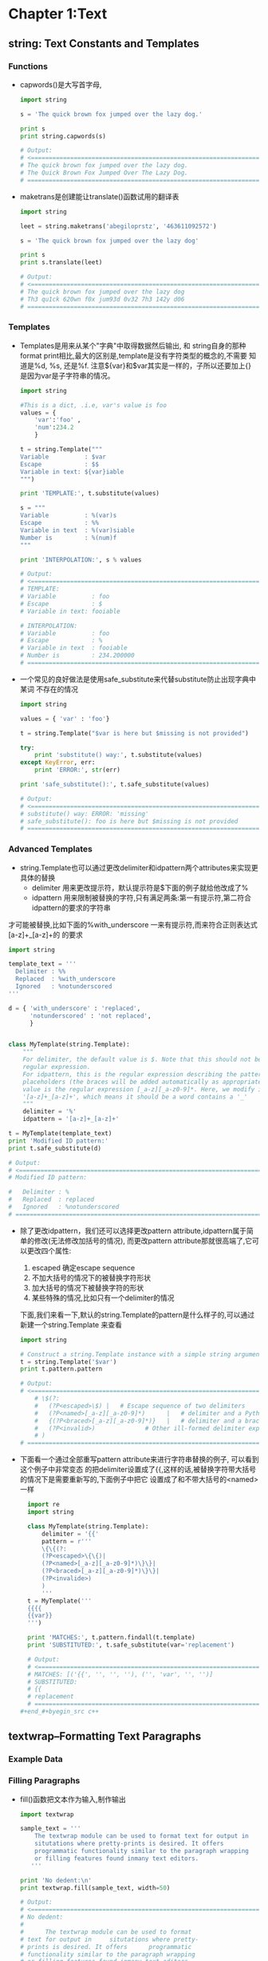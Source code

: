 #+OPTIONS: ^:{}
* Chapter 1:Text
** string: Text Constants and Templates
*** Functions
    + capwords()是大写首字母, 
      #+begin_src python
        import string
        
        s = 'The quick brown fox jumped over the lazy dog.'
        
        print s
        print string.capwords(s)
        
        # Output:
        # <============================================================================
        # The quick brown fox jumped over the lazy dog.
        # The Quick Brown Fox Jumped Over The Lazy Dog.
        # ============================================================================>
      #+end_src
    + maketrans是创建能让translate()函数试用的翻译表
      #+begin_src python
        import string
        
        leet = string.maketrans('abegiloprstz', '463611092572')
        
        s = 'The quick brown fox jumped over the lazy dog'
        
        print s
        print s.translate(leet)
        
        # Output:
        # <============================================================================
        # The quick brown fox jumped over the lazy dog
        # Th3 qu1ck 620wn f0x jum93d 0v32 7h3 142y d06
        # ============================================================================>
      #+end_src
*** Templates
    + Templates是用来从某个"字典"中取得数据然后输出, 和 string自身的那种
      format print相比,最大的区别是,template是没有字符类型的概念的,不需要
      知道是%d, %s, 还是%f. 注意${var}和$var其实是一样的，子所以还要加上{}
      是因为var是子字符串的情况。
      #+begin_src python
        import string
        
        #This is a dict, .i.e, var's value is foo
        values = { 
            'var':'foo' , 
            'num':234.2 
            } 
        
        t = string.Template("""
        Variable          : $var
        Escape            : $$
        Variable in text: ${var}iable
        """)
        
        print 'TEMPLATE:', t.substitute(values)
        
        s = """
        Variable          : %(var)s
        Escape            : %%
        Variable in text  : %(var)siable
        Number is         : %(num)f
        """
        
        print 'INTERPOLATION:', s % values
        
        # Output:
        # <============================================================================
        # TEMPLATE: 
        # Variable          : foo
        # Escape            : $
        # Variable in text: fooiable
        
        # INTERPOLATION: 
        # Variable          : foo
        # Escape            : %
        # Variable in text  : fooiable
        # Number is         : 234.200000
        # ============================================================================>
      #+end_src
    + 一个常见的良好做法是使用safe_substitute来代替substitute防止出现字典中某词
      不存在的情况
      #+begin_src python
        import string
        
        values = { 'var' : 'foo'}
        
        t = string.Template("$var is here but $missing is not provided")
        
        try:
            print 'substitute() way:', t.substitute(values)
        except KeyError, err:
            print 'ERROR:', str(err)
        
        print 'safe_substitute():', t.safe_substitute(values)    
        
        # Output:
        # <============================================================================
        # substitute() way: ERROR: 'missing'
        # safe_substitute(): foo is here but $missing is not provided
        # ============================================================================>
      #+end_src
*** Advanced Templates
    + string.Template也可以通过更改delimiter和idpattern两个attributes来实现更具体的替换
      - delimiter 用来更改提示符，默认提示符是$下面的例子就给他改成了%
      - idpattern 用来限制被替换的字符,只有满足两条:第一有提示符,第二符合idpattern的要求的字符串
	才可能被替换,比如下面的%with_underscore 一来有提示符,而来符合正则表达式[a-z]+_[a-z]+的
	的要求
      #+begin_src python 
        import string
        
        template_text = '''
          Delimiter : %%
          Replaced  : %with_underscore
          Ignored   : %notunderscored
        '''
        
        d = { 'with_underscore' : 'replaced',
              'notunderscored' : 'not replaced',
              }
        
        
        class MyTemplate(string.Template):
            """
            For delimiter, the default value is $. Note that this should not be a 
            regular expression.
            For idpattern, this is the regular expression describing the pattern for non-braced
            placeholders (the braces will be added automatically as appropriate). The default
            value is the regular expression [_a-z][_a-z0-9]*. Here, we modify it to 
            '[a-z]+_[a-z]+', which means it should be a word contains a '_'
            """
            delimiter = '%'  
            idpattern = '[a-z]+_[a-z]+'
        
        t = MyTemplate(template_text)
        print 'Modified ID pattern:'
        print t.safe_substitute(d)    
        
        # Output:
        # <============================================================================
        # Modified ID pattern:
        
        #   Delimiter : %
        #   Replaced  : replaced
        #   Ignored   : %notunderscored
        # ============================================================================>
      #+end_src
    + 除了更改idpattern，我们还可以选择更改pattern attribute,idpattern属于简单的修改(无法修改加括号的情况),
      而更改pattern attribute那就很高端了,它可以更改四个属性:
      1) escaped 确定escape sequence
      2) 不加大括号的情况下的被替换字符形状
      3) 加大括号的情况下被替换字符的形状
      4) 某些特殊的情况,比如只有一个delimiter的情况
      下面,我们来看一下,默认的string.Template的pattern是什么样子的,可以通过新建一个string.Template
      来查看
      #+begin_src python
        import string
        
        # Construct a string.Template instance with a simple string argument
        t = string.Template('$var')
        print t.pattern.pattern
        
        # Output:
        # <============================================================================
            # \$(?:
            #   (?P<escaped>\$) |   # Escape sequence of two delimiters
            #   (?P<named>[_a-z][_a-z0-9]*)      |   # delimiter and a Python identifier
            #   {(?P<braced>[_a-z][_a-z0-9]*)}   |   # delimiter and a braced identifier
            #   (?P<invalid>)              # Other ill-formed delimiter exprs
            # )
        # ============================================================================>
        
      #+end_src
    + 下面看一个通过全部重写pattern attribute来进行字符串替换的例子, 可以看到这个例子中非常变态
      的把delimiter设置成了{{,这样的话,被替换字符带大括号的情况下是需要重新写的,下面例子中把它
      设置成了和不带大括号的<named>一样
      #+begin_src python 
        import re
        import string
        
        class MyTemplate(string.Template):
            delimiter = '{{'
            pattern = r'''
            \{\{(?:
            (?P<escaped>\{\{)|
            (?P<named>[_a-z][_a-z0-9]*)\}\}|
            (?P<braced>[_a-z][_a-z0-9]*)\}\}|
            (?P<invalide>)
            )
            '''
        t = MyTemplate('''
        {{{{
        {{var}}
        ''')
        
        print 'MATCHES:', t.pattern.findall(t.template)
        print 'SUBSTITUTED:', t.safe_substitute(var='replacement')
        
        # Output:
        # <============================================================================
        # MATCHES: [('{{', '', '', ''), ('', 'var', '', '')]
        # SUBSTITUTED: 
        # {{
        # replacement
        # ============================================================================>
      #+end_#+byegin_src c++ 
      #+end_src

** textwrap--Formatting Text Paragraphs
*** Example Data
*** Filling Paragraphs
    + fill()函数把文本作为输入,制作输出
      #+begin_src python
        import textwrap
        
        sample_text = '''
            The textwrap module can be used to format text for output in
            situtations where pretty-prints is desired. It offers 
            programmatic functionality similar to the paragraph wrapping
            or filling features found inmany text editors.
           '''
        
        print 'No dedent:\n'
        print textwrap.fill(sample_text, width=50)   
        
        # Output:
        # <============================================================================
        # No dedent:
        #
        #      The textwrap module can be used to format
        # text for output in     situtations where pretty-
        # prints is desired. It offers      programmatic
        # functionality similar to the paragraph wrapping
        # or filling features found inmany text editors.
        # ============================================================================>
      #+end_src
    + 效果貌似不理想,还是存在intent
*** Removing Existing Indentation
    + 去掉intent的方法:
      #+begin_src python
        import textwrap
        
        sample_text = '''
            The textwrap module can be used to format text for output in
            situtations where pretty-prints is desired. It offers 
            programmatic functionality similar to the paragraph wrapping
            or filling features found inmany text editors.
           '''
        
        
        print 'Dedent:'
        print textwrap.dedent(sample_text)
        
        # Output:
        # <============================================================================
        # Dedent:
        #
        # The textwrap module can be used to format text for output in
        # situtations where pretty-prints is desired. It offers 
        # programmatic functionality similar to the paragraph wrapping
        # or filling features found inmany text editors.
        # ============================================================================>
      #+end_src
*** Combining Dedent and Fill
    + 吧dedented的text作为参数传给fill()就完成了两者的结合
            #+begin_src python
              import textwrap
              
              sample_text = '''
                  The textwrap module can be used to format text for output in
                  situtations where pretty-prints is desired. It offers 
                  programmatic functionality similar to the paragraph wrapping
                  or filling features found inmany text editors.
                 '''
              dedented_text = textwrap.dedent(sample_text).strip()
              for width in [45, 70]:
                  print '%d Columns:\n' % width
                  print textwrap.fill(dedented_text, width=width)
              
              # Output:
              # <============================================================================
              # 45 Columns:
              #
              # The textwrap module can be used to format
              # text for output in situtations where pretty-
              # prints is desired. It offers  programmatic
              # functionality similar to the paragraph
              # wrapping or filling features found inmany
              # text editors.
              # 70 Columns:
              #
              # The textwrap module can be used to format text for output in
              # situtations where pretty-prints is desired. It offers  programmatic
              # functionality similar to the paragraph wrapping or filling features
              # found inmany text editors. 
              # ============================================================================>
      #+end_src
*** Hanging Indentsy
    + 输出的宽度可以被设置,同样的缩进大小也可以被设置
      #+begin_src python
        import textwrap
        
        sample_text = '''
            The textwrap module can be used to format text for output in
            situtations where pretty-prints is desired. It offers 
            programmatic functionality similar to the paragraph wrapping
            or filling features found inmany text editors.
           '''
        dedented_text = textwrap.dedent(sample_text).strip()
        print textwrap.fill(dedented_text,
                            initial_indent='',
                            subsequent_indent=' ' * 4,
                            width=50,
                            )
        
        # Output:
        # <============================================================================
        # The textwrap module can be used to format text for
        #     output in situtations where pretty-prints is
        #     desired. It offers  programmatic functionality
        #     similar to the paragraph wrapping or filling
        #     features found inmany text editors.
        # ============================================================================>
      #+end_src
** re--Regular Expressions
*** Finding Patterns in Text
    + re最常用的地方应该就是寻找字符串,也就是search()函数, 如果没有匹配字符串search()返回None,
      如果找到了,则返回Match object
    + Match object含有很多内容, 比如原始正则表达式是什么, 在哪里找到的,找到的字符串是什么
      #+begin_src python
        import re
        
        pattern = 'this'
        text = 'Does this text match the pattern?'
        
        match = re.search(pattern, text)
        
        s = match.start()
        e = match.end()
        
        print 'Found "%s"\n in "%s"\nfrom %d to %d ("%s")' % \
          (match.re.pattern, match.string, s, e, text[s:e])
        
        # Output:
        # <============================================================================
        # Found "this"
        #  in "Does this text match the pattern?"
        # from 5 to 9 ("this") 
        # ============================================================================>
      #+end_src
*** Compiling Expressions
    + 如果经常使用,可以把某个字符通过compile()函数来转化成RegexObject
      #+begin_src python
        import re
        
        #Precompile the patterns
        regexes = [re.compile(p)
                   for p in ['this', 'that']
                   ]
        text = 'Does this text match the pattern?'
        
        print 'Text: %r\n' % text
        
        for regex in regexes:
            print 'Seeking "%s" ->' % regex.pattern,
        
            if regex.search(text):
                print 'match!'
            else:
                print 'no match'
        
        # Output:
        # <============================================================================
        # Text: 'Does this text match the pattern?'
        #
        # Seeking "this" -> match!
        # Seeking "that" -> no match
        # ============================================================================>
      #+end_src
    + 前面的module(search函数)会维护一个cache,但是cache大小有限制,使用了compiled expression后
      我们可以直接减去查找cache的消耗
    + 另外一个好处就是complied的话,可以使得工作都集中在导入阶段,如果有用户交互的话,时间差就不会被
      用户所感觉到.
*** Multiple Matches
    + 如果有多个匹配的查找结果,我们就要依靠findall函数了. findall函数返回匹配的字符串结果
      #+begin_src python
        import re
        
        text = 'abbaaabbbbaaaaa'
        pattern = 'ab'
        
        for match in re.findall(pattern, text):
            print 'Found "%s"' % match
        
        # Output:
        # <============================================================================
        # Found "ab"
        # Found "ab"
        # ============================================================================>
      #+end_src
    + 如果想知道匹配字符串的位置可以使用finditer函数
      #+begin_src python
        import re
        
        text = 'abbaaabbbbaaaaa'
        pattern = 'ab'
        
        for match in re.finditer(pattern, text):
            s = match.start()
            e = match.end()
            print 'Found "%s" at %d:%d' % (text[s:e], s, e)
        
        # Output:
        # <============================================================================
        # Found "ab" at 0:2
        # Found "ab" at 5:7
        # ============================================================================>  
      #+end_src
*** Pattern Syntax
    + 我们还可以通过像'.'这种meta character来使得我们的查找结果更明显
      #+begin_src python
        import re 
        
        def test_patterns(text, patterns=[]):
            """Given source text and a list of patterns, look for
            matches for each pattern within the text and print
            them to stdout.
            """
            for pattern, desc in patterns:
                print 'Pattern %r (%s)\n' % (pattern, desc)
                print '  %r'  % text
                for match in re.finditer(pattern, text):
                    s = match.start()
                    e = match.end()
                    substr = text[s:e]
                    n_backslashes = text[:s].count('\\')
                    prefix = '.' * (s + n_backslashes)
                    print '  %s%r' % (prefix, substr)
                print
            return
        
        if __name__ == '__main__':
            test_patterns('abbaaabbbbaaaaa',
                          [('ab', "'a' followd by 'b'"),
                           ])
        # Output:
        # <============================================================================
        # Pattern 'ab' ('a' followd by 'b')
        #
        #   'abbaaabbbbaaaaa'
        #   'ab'
        #   .....'ab' 
        # ============================================================================>
      #+end_src
**** Repetition
     + 下面是关于正则表达式中表达"重复"的例子
        #+begin_src python
         import re 
         
         def test_patterns(text, patterns=[]):
             """Given source text and a list of patterns, look for
             matches for each pattern within the text and print
             them to stdout.
             """
             for pattern, desc in patterns:
                 print 'Pattern %r (%s)\n' % (pattern, desc)
                 print '  %r'  % text
                 for match in re.finditer(pattern, text):
                     s = match.start()
                     e = match.end()
                     substr = text[s:e]
                     n_backslashes = text[:s].count('\\')
                     prefix = '.' * (s + n_backslashes)
                     print '  %s%r' % (prefix, substr)
                 print
             return
         
         if __name__ == '__main__':
             test_patterns('abbaaabbbbaaaaa',
                           [('ab*',       'a followed by zero or more b'),
                            ('ab+',       'a followed by one or more b'),
                            ('ab?',       'a followed by zero or one b'),
                            ('ab{3}',     'a followed by three b'),
                            ('ab{2,3}',   'a followed by tow to  three b'),
                            ])
         # Output:
         # <============================================================================
         #  Pattern 'ab*' (a followed by zero or more b)
         # 
         #   'abbaaabbbbaaaaa'
         #   'abb'
         #   ...'a'
         #   ....'a'
         #   .....'abbbb'
         #   ..........'a'
         #   ...........'a'
         #   ............'a'
         #   .............'a'
         #   ..............'a'
         # 
         # Pattern 'ab+' (a followed by one or more b)
         # 
         #   'abbaaabbbbaaaaa'
         #   'abb'
         #   .....'abbbb'
         # 
         # Pattern 'ab?' (a followed by zero or one b)
         # 
         #   'abbaaabbbbaaaaa'
         #   'ab'
         #   ...'a'
         #   ....'a'
         #   .....'ab'
         #   ..........'a'
         #   ...........'a'
         #   ............'a'
         #   .............'a'
         #   ..............'a'
         # 
         # Pattern 'ab{3}' (a followed by three b)
         # 
         #   'abbaaabbbbaaaaa'
         #   .....'abbb'
         # 
         # Pattern 'ab{2,3}' (a followed by tow to  three b)
         # 
         #   'abbaaabbbbaaaaa'
         #   'abb'
         #   .....'abbb'
         #  Pattern 'ab*' (a followed by zero or more b)
         # 
         #   'abbaaabbbbaaaaa'
         #   'abb'
         #   ...'a'
         #   ....'a'
         #   .....'abbbb'
         #   ..........'a'
         #   ...........'a'
         #   ............'a'
         #   .............'a'
         #   ..............'a'
         # 
         # Pattern 'ab+' (a followed by one or more b)
         # 
         #   'abbaaabbbbaaaaa'
         #   'abb'
         #   .....'abbbb'
         # 
         # Pattern 'ab?' (a followed by zero or one b)
         # 
         #   'abbaaabbbbaaaaa'
         #   'ab'
         #   ...'a'
         #   ....'a'
         #   .....'ab'
         #   ..........'a'
         #   ...........'a'
         #   ............'a'
         #   .............'a'
         #   ..............'a'
         # 
         # Pattern 'ab{3}' (a followed by three b)
         # 
         #   'abbaaabbbbaaaaa'
         #   .....'abbb'
         # 
         # Pattern 'ab{2,3}' (a followed by tow to  three b)
         # 
         #   'abbaaabbbbaaaaa'
         #   'abb'
         #   .....'abbb'
         # ============================================================================>
       #+end_src
     + 归纳起来,重复就有如下五种方式
       1) * 表示0或者多次重复
       2) + 表示1或者多次重复
       3) ? 表示0或者1次重复
       4) {m}表示必须重复m次
       5) {m,n}表示重复最少m次,最多n次: {m,}表示最少m次,多了不限
     + 默认的正则表达式是贪婪匹配,可以通过在pattern最后加上?来关闭贪婪匹配
       #+begin_src python
         import re 
         
         def test_patterns(text, patterns=[]):
             """Given source text and a list of patterns, look for
             matches for each pattern within the text and print
             them to stdout.
             """
             for pattern, desc in patterns:
                 print 'Pattern %r (%s)\n' % (pattern, desc)
                 print '  %r'  % text
                 for match in re.finditer(pattern, text):
                     s = match.start()
                     e = match.end()
                     substr = text[s:e]
                     n_backslashes = text[:s].count('\\')
                     prefix = '.' * (s + n_backslashes)
                     print '  %s%r' % (prefix, substr)
                 print
             return
         
         if __name__ == '__main__':
             test_patterns('abbaaabbbbaaaaa',
                           [('ab*?',       'a followed by zero or more b'),
                            ('ab+?',       'a followed by one or more b'),
                            ('ab??',       'a followed by zero or one b'),
                            ('ab{3}?',     'a followed by three b'),
                            ('ab{2,3}?',   'a followed by tow to  three b'),
                            ])
         # Output:
         # <============================================================================
         # Pattern 'ab*?' (a followed by zero or more b)
         # 
         #   'abbaaabbbbaaaaa'
         #   'a'
         #   ...'a'
         #   ....'a'
         #   .....'a'
         #   ..........'a'
         #   ...........'a'
         #   ............'a'
         #   .............'a'
         #   ..............'a'
         # 
         # Pattern 'ab+?' (a followed by one or more b)
         # 
         #   'abbaaabbbbaaaaa'
         #   'ab'
         #   .....'ab'
         # 
         # Pattern 'ab??' (a followed by zero or one b)
         # 
         #   'abbaaabbbbaaaaa'
         #   'a'
         #   ...'a'
         #   ....'a'
         #   .....'a'
         #   ..........'a'
         #   ...........'a'
         #   ............'a'
         #   .............'a'
         #   ..............'a'
         # 
         # Pattern 'ab{3}?' (a followed by three b)
         # 
         #   'abbaaabbbbaaaaa'
         #   .....'abbb'
         # 
         # Pattern 'ab{2,3}?' (a followed by tow to  three b)
         # 
         #   'abbaaabbbbaaaaa'
         #   'abb'
         #   .....'abb'
         # ============================================================================>
       #+end_src
**** Character Sets
     + 所谓Character Sets就是一组的字符里面任何一个匹配成功都算成功,比如对于[ab]来说,a和b都
       算匹配成功
       #+begin_src python 
         import re 
         
         def test_patterns(text, patterns=[]):
             """Given source text and a list of patterns, look for
             matches for each pattern within the text and print
             them to stdout.
             """
             for pattern, desc in patterns:
                 print 'Pattern %r (%s)\n' % (pattern, desc)
                 print '  %r'  % text
                 for match in re.finditer(pattern, text):
                     s = match.start()
                     e = match.end()
                     substr = text[s:e]
                     n_backslashes = text[:s].count('\\')
                     prefix = '.' * (s + n_backslashes)
                     print '  %s%r' % (prefix, substr)
                 print
             return
         
         if __name__ == '__main__':
             test_patterns('abbaaabbbbaaaaa',
                           [('[ab]',       'either a or b'),
                            ('a[ab]+',      'a followed by 1 or more a or b'),
                            ('a[ab]+?',     'a followed by 1 or more a or b, not greedy'),
                            ])
         # Output:
         # <============================================================================
         # Pattern '[ab]' (either a or b)
         # 
         #   'abbaaabbbbaaaaa'
         #   'a'
         #   .'b'
         #   ..'b'
         #   ...'a'
         #   ....'a'
         #   .....'a'
         #   ......'b'
         #   .......'b'
         #   ........'b'
         #   .........'b'
         #   ..........'a'
         #   ...........'a'
         #   ............'a'
         #   .............'a'
         #   ..............'a'
         # 
         # Pattern 'a[ab]+' (a followed by 1 or more a or b)
         # 
         #   'abbaaabbbbaaaaa'
         #   'abbaaabbbbaaaaa'
         # 
         # Pattern 'a[ab]+?' (a followed by 1 or more a or b, not greedy)
         # 
         #   'abbaaabbbbaaaaa'
         #   'ab'
         #   ...'aa'
         #   .....'ab'
         #   ..........'aa'
         #   ............'aa'
         # ============================================================================>
       #+end_src
     + 还可以用carat(^)加在character sets里面来排除某些字符
       #+begin_src python 
         import re 
         
         def test_patterns(text, patterns=[]):
             """Given source text and a list of patterns, look for
             matches for each pattern within the text and print
             them to stdout.
             """
             for pattern, desc in patterns:
                 print 'Pattern %r (%s)\n' % (pattern, desc)
                 print '  %r'  % text
                 for match in re.finditer(pattern, text):
                     s = match.start()
                     e = match.end()
                     substr = text[s:e]
                     n_backslashes = text[:s].count('\\')
                     prefix = '.' * (s + n_backslashes)
                     print '  %s%r' % (prefix, substr)
                 print
             return
         
         if __name__ == '__main__':
             test_patterns(
             'This is some text -- with punctuation.',
             [ ('[^-. ]+', 'sequences without -, ., or space'),
               ])
         
         # Output:
         # <============================================================================
         # Pattern '[^-. ]+' (sequences without -, ., or space)
         # 
         #   'This is some text -- with punctuation.'
         #   'This'
         #   .....'is'
         #   ........'some'
         #   .............'text'
         #   .....................'with'
         #   ..........................'punctuation' 
         # ============================================================================>
       #+end_src
     + 如果字符多的情况下,一个个在[]中列出来显然不是特别现实,这种情况下character range就显得
       特别有用,其使用方法就是在[]中写上ascii字符范围
       #+begin_src python 
         import re 
         
         def test_patterns(text, patterns=[]):
             """Given source text and a list of patterns, look for
             matches for each pattern within the text and print
             them to stdout.
             """
             for pattern, desc in patterns:
                 print 'Pattern %r (%s)\n' % (pattern, desc)
                 print '  %r'  % text
                 for match in re.finditer(pattern, text):
                     s = match.start()
                     e = match.end()
                     substr = text[s:e]
                     n_backslashes = text[:s].count('\\')
                     prefix = '.' * (s + n_backslashes)
                     print '  %s%r' % (prefix, substr)
                 print
             return
         
         if __name__ == '__main__':
             test_patterns(
             'This is some text -- with punctuation.',
             [ ('[a-z]+', 'sequences of lowercase letters'),
               ('[A-Z]+', 'sequences of uppercase letters'),
               ('[a-zA-Z]+', 'sequences of lowercase or uppercase letters'),
               ('[A-Z][a-z]+', 'one uppercase followed by lowercase'),
               ])
         
         # Output:
         # <============================================================================
         # Pattern '[a-z]+' (sequences of lowercase letters)
         # 
         #   'This is some text -- with punctuation.'
         #   .'his'
         #   .....'is'
         #   ........'some'
         #   .............'text'
         #   .....................'with'
         #   ..........................'punctuation'
         # 
         # Pattern '[A-Z]+' (sequences of uppercase letters)
         # 
         #   'This is some text -- with punctuation.'
         #   'T'
         # 
         # Pattern '[a-zA-Z]+' (sequences of lowercase or uppercase letters)
         # 
         #   'This is some text -- with punctuation.'
         #   'This'
         #   .....'is'
         #   ........'some'
         #   .............'text'
         #   .....................'with'
         #   ..........................'punctuation'
         # 
         # Pattern '[A-Z][a-z]+' (one uppercase followed by lowercase)
         # 
         #   'This is some text -- with punctuation.'
         #   'This'
         # ============================================================================>
       #+end_src
     + period(.)是非常特殊的一种character sets,在匹配里面,它可以表示任意字符,也就是说它用
       character set表示的话就是[ascii开始-ascii结束], period如果再和前面的五种重复一块
       使用,会产生非常长的结果,比如下面的'a.*b', 最后产生了一个匹配'abbaaabbbb',使用非贪婪匹
       配会好很多,比如下面的'a.*?b',得到的结果也更合理.
       #+begin_src python 
         import re 
         
         def test_patterns(text, patterns=[]):
             """Given source text and a list of patterns, look for
             matches for each pattern within the text and print
             them to stdout.
             """
             for pattern, desc in patterns:
                 print 'Pattern %r (%s)\n' % (pattern, desc)
                 print '  %r'  % text
                 for match in re.finditer(pattern, text):
                     s = match.start()
                     e = match.end()
                     substr = text[s:e]
                     n_backslashes = text[:s].count('\\')
                     prefix = '.' * (s + n_backslashes)
                     print '  %s%r' % (prefix, substr)
                 print
             return
         
         if __name__ == '__main__':
             test_patterns('abbaaabbbbaaaaa',
                           [('a.',         'a followed by any one character'),
                            ('b.',         'b followed by any one character'),
                            ('a.*b',      'a followed by anything, ending in b'),
                            ('a.*?b',     'a followed by anything, ending in b'),
                            ])
         
         # # Output:
         # # <============================================================================
         # Pattern 'a.' (a followed by any one character)
         # 
         #   'abbaaabbbbaaaaa'
         #   'ab'
         #   ...'aa'
         #   .....'ab'
         #   ..........'aa'
         #   ............'aa'
         # 
         # Pattern 'b.' (b followed by any one character)
         # 
         #   'abbaaabbbbaaaaa'
         #   .'bb'
         #   ......'bb'
         #   ........'bb'
         # 
         # Pattern 'a.*b' (a followed by anything, ending in b)
         # 
         #   'abbaaabbbbaaaaa'
         #   'abbaaabbbb'
         # 
         # Pattern 'a.*?b' (a followed by anything, ending in b)
         # 
         #   'abbaaabbbbaaaaa'
         #   'ab'
         #   ...'aaab'
         # ============================================================================>
       #+end_src
**** Escape Codes
     + 更抽象的表示是转义码,如下图
       | Code | Meaning                               |
       |------+---------------------------------------|
       | \d   | A digit                               |
       | \D   | A nondigit                            |
       | \s   | Whitespace(tab, space, newline, etc.) |
       | \S   | Nonwhitespace                         |
       | \w   | Alphanumeric                          |
       | \W   | Nonalphanumeric                       |
     + 所有的转义码前面都有一"\", 但是在普通python string里面,如果要显示出"\", 需要"\\", 而且也
       更难以阅读和理解.所以我们在使用转义码的时候,不使用普通pythong string,而是使用raw string,
       也就是在文本字符串前面加个"r"
       #+begin_src python 
         import re 
         
         def test_patterns(text, patterns=[]):
             """Given source text and a list of patterns, look for
             matches for each pattern within the text and print
             them to stdout.
             """
             for pattern, desc in patterns:
                 print 'Pattern %r (%s)\n' % (pattern, desc)
                 print '  %r'  % text
                 for match in re.finditer(pattern, text):
                     s = match.start()
                     e = match.end()
                     substr = text[s:e]
                     n_backslashes = text[:s].count('\\')
                     prefix = '.' * (s + n_backslashes)
                     print '  %s%r' % (prefix, substr)
                 print
             return
         
         if __name__ == '__main__':
             test_patterns(
                 'A prime #1 example!',
                 [ (r'\d+', 'sequence of digits'),
                   (r'\D+', 'sequence of nondigits'),
                   (r'\s+', 'sequence of whitespace'),
                   (r'\S+', 'sequence of nonwhitespace'),
                   (r'\w+', 'alphanumeric characters'),
                   (r'\W+', 'nonalphanumeric characters'),
                   ])
         
         # Output:
         # <============================================================================
         # Pattern '\\d+' (sequence of digits)
         # 
         #   'A prime #1 example!'
         #   .........'1'
         # 
         # Pattern '\\D+' (sequence of nondigits)
         # 
         #   'A prime #1 example!'
         #   'A prime #'
         #   ..........' example!'
         # 
         # Pattern '\\s+' (sequence of whitespace)
         # 
         #   'A prime #1 example!'
         #   .' '
         #   .......' '
         #   ..........' '
         # 
         # Pattern '\\S+' (sequence of nonwhitespace)
         # 
         #   'A prime #1 example!'
         #   'A'
         #   ..'prime'
         #   ........'#1'
         #   ...........'example!'
         # 
         # Pattern '\\w+' (alphanumeric characters)
         # 
         #   'A prime #1 example!'
         #   'A'
         #   ..'prime'
         #   .........'1'
         #   ...........'example'
         # 
         # Pattern '\\W+' (nonalphanumeric characters)
         # 
         #   'A prime #1 example!'
         #   .' '
         #   .......' #'
         #   ..........' '
         #   ..................'!' 
         # ============================================================================>
       #+end_src
**** Anchoring
     + 如果需要匹配字符串出现的相对位置(字串头,字串尾), 那么就需要用到"锚定"
       | Code | Meaning                                            |
       |------+----------------------------------------------------|
       | (^)  | Start of string, or line                           |
       | ($)  | End of string, or line                             |
       | (\A) | Start of string                                    |
       | (\Z) | End of string                                      |
       | (\b) | Empty string at the beginning or end of a word     |
       | (\B) | Empty string not at the beginning or end of a word |
       
     + 下面的例子中匹配开头用了'^\w+', 按说这里的匹配结尾应该用'\w+$', 但是
       因为这个原始字符串中有句号".",它不属于任何的字母,所以我们用'\S*'来匹配.
       #+begin_src python 
         import re 
         
         def test_patterns(text, patterns=[]):
             """Given source text and a list of patterns, look for
             matches for each pattern within the text and print
             them to stdout.
             """
             for pattern, desc in patterns:
                 print 'Pattern %r (%s)\n' % (pattern, desc)
                 print '  %r'  % text
                 for match in re.finditer(pattern, text):
                     s = match.start()
                     e = match.end()
                     substr = text[s:e]
                     n_backslashes = text[:s].count('\\')
                     prefix = '.' * (s + n_backslashes)
                     print '  %s%r' % (prefix, substr)
                 print
             return
         
         if __name__ == '__main__':
             test_patterns(
                 'This is some text -- with punctuation.',
                 [ (r'^\w+',    'word at start of string'),
                   (r'\A\w+',   'word at start of string'),
                   (r'\w+\S*$', 'word near end of string, skip punctuation'),
                   (r'\w+\S*\Z','word near end of string, skip punctuation'),
                   (r'\w*t\w*', 'word containing t'),
                   (r'\bt\w+',  't at start of word'),
                   (r'\w+t\b',  't at end of word'),
                   (r'\Bt\B',   't, not start or end of word'),
                   ])
         
         # Output:
         # <============================================================================
         # Pattern '^\\w+' (word at start of string)
         # 
         #   'This is some text -- with punctuation.'
         #   'This'
         # 
         # Pattern '\\A\\w+' (word at start of string)
         # 
         #   'This is some text -- with punctuation.'
         #   'This'
         # 
         # Pattern '\\w+\\S*$' (word near end of string, skip punctuation)
         # 
         #   'This is some text -- with punctuation.'
         #   ..........................'punctuation.'
         # 
         # Pattern '\\w+\\S*\\Z' (word near end of string, skip punctuation)
         # 
         #   'This is some text -- with punctuation.'
         #   ..........................'punctuation.'
         # 
         # Pattern '\\w*t\\w*' (word containing t)
         # 
         #   'This is some text -- with punctuation.'
         #   .............'text'
         #   .....................'with'
         #   ..........................'punctuation'
         # 
         # Pattern '\\bt\\w+' (t at start of word)
         # 
         #   'This is some text -- with punctuation.'
         #   .............'text'
         # 
         # Pattern '\\w+t\\b' (t at end of word)
         # 
         #   'This is some text -- with punctuation.'
         #   .............'text'
         # 
         # Pattern '\\Bt\\B' (t, not start or end of word)
         # 
         #   'This is some text -- with punctuation.'
         #   .......................'t'
         #   ..............................'t'
         #   .................................'t'
         # ============================================================================>
       #+end_src
*** Constraining the Search
    + 如果搜索范围有限定,比如一定是从可以用match()来替代search()
       #+begin_src python 
         import re 
         
         text = 'This is some text -- with punctuation.'
         pattern = 'is'
         
         print 'Text    :', text
         print 'Pattern :', pattern
         
         m = re.match(pattern, text)
         print 'Match   :', m
         s = re.search(pattern, text)
         print 'Search  :', s
         
         # Output:
         # <============================================================================
         # Text    : This is some text -- with punctuation.
         # Pattern : is
         # Match   : None
         # Search  : <_sre.SRE_Match object at 0x02642138>
         # ============================================================================>
       #+end_src
    + search函数还可以接受额外的参数来确定搜索范围, 下面的例子其实就是一个效率较差版本的iterall()
      #+begin_src python
        import re
        
        text = 'This is some text -- with punctuation.'
        pattern = re.compile(r'\b\w*is\w*\b')
        
        print 'Text:', text
        print
        
        pos = 0
        while True:
            match = pattern.search(text, pos)
            if not match:
                break
            s = match.start()
            e = match.end()
            print '   %2d : %2d = "%s"' % \
              (s, e-1, text[s:e])
            # Move forward in text for the next search      
            pos = e
        
        # Output:
        # <============================================================================
        # Text: This is some text -- with punctuation.
        # 
        #     0 :  3 = "This"
        #     5 :  6 = "is" 
        # ============================================================================>
            
      #+end_src

      
       
       
      
       
      
      
      
       
